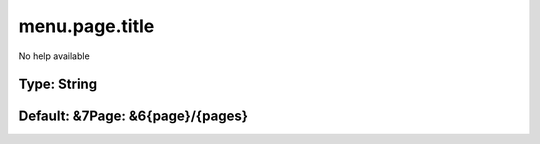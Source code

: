 ===============
menu.page.title
===============

No help available

Type: String
~~~~~~~~~~~~
Default: **&7Page: &6{page}/{pages}**
~~~~~~~~~~~~~~~~~~~~~~~~~~~~~~~~~~~~~
